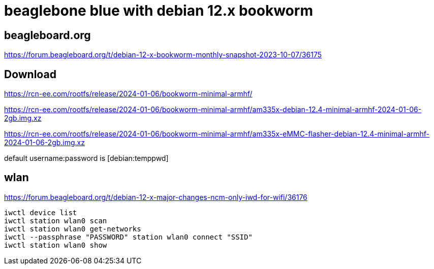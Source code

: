 # beaglebone blue with debian 12.x bookworm

## beagleboard.org
https://forum.beagleboard.org/t/debian-12-x-bookworm-monthly-snapshot-2023-10-07/36175

## Download
https://rcn-ee.com/rootfs/release/2024-01-06/bookworm-minimal-armhf/

https://rcn-ee.com/rootfs/release/2024-01-06/bookworm-minimal-armhf/am335x-debian-12.4-minimal-armhf-2024-01-06-2gb.img.xz

https://rcn-ee.com/rootfs/release/2024-01-06/bookworm-minimal-armhf/am335x-eMMC-flasher-debian-12.4-minimal-armhf-2024-01-06-2gb.img.xz

default username:password is [debian:temppwd]


## wlan
https://forum.beagleboard.org/t/debian-12-x-major-changes-ncm-only-iwd-for-wifi/36176

```sh
iwctl device list
iwctl station wlan0 scan
iwctl station wlan0 get-networks
iwctl --passphrase "PASSWORD" station wlan0 connect "SSID"
iwctl station wlan0 show
```
